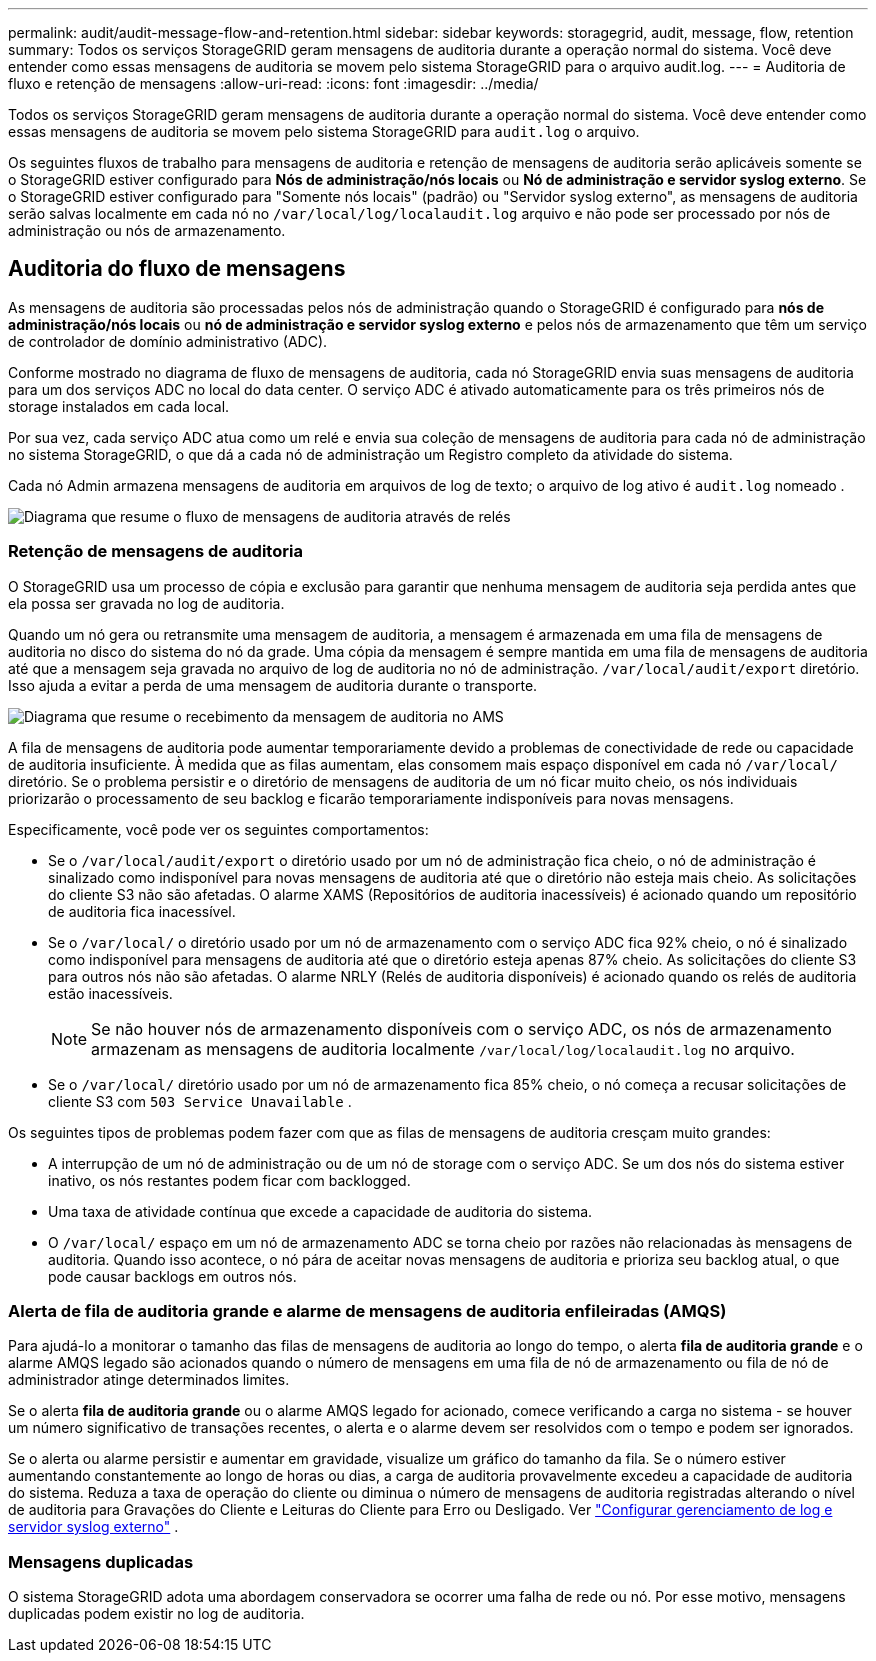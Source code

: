 ---
permalink: audit/audit-message-flow-and-retention.html 
sidebar: sidebar 
keywords: storagegrid, audit, message, flow, retention 
summary: Todos os serviços StorageGRID geram mensagens de auditoria durante a operação normal do sistema. Você deve entender como essas mensagens de auditoria se movem pelo sistema StorageGRID para o arquivo audit.log. 
---
= Auditoria de fluxo e retenção de mensagens
:allow-uri-read: 
:icons: font
:imagesdir: ../media/


[role="lead"]
Todos os serviços StorageGRID geram mensagens de auditoria durante a operação normal do sistema. Você deve entender como essas mensagens de auditoria se movem pelo sistema StorageGRID para `audit.log` o arquivo.

Os seguintes fluxos de trabalho para mensagens de auditoria e retenção de mensagens de auditoria serão aplicáveis ​​somente se o StorageGRID estiver configurado para *Nós de administração/nós locais* ou *Nó de administração e servidor syslog externo*.  Se o StorageGRID estiver configurado para "Somente nós locais" (padrão) ou "Servidor syslog externo", as mensagens de auditoria serão salvas localmente em cada nó no `/var/local/log/localaudit.log` arquivo e não pode ser processado por nós de administração ou nós de armazenamento.



== Auditoria do fluxo de mensagens

As mensagens de auditoria são processadas pelos nós de administração quando o StorageGRID é configurado para *nós de administração/nós locais* ou *nó de administração e servidor syslog externo* e pelos nós de armazenamento que têm um serviço de controlador de domínio administrativo (ADC).

Conforme mostrado no diagrama de fluxo de mensagens de auditoria, cada nó StorageGRID envia suas mensagens de auditoria para um dos serviços ADC no local do data center. O serviço ADC é ativado automaticamente para os três primeiros nós de storage instalados em cada local.

Por sua vez, cada serviço ADC atua como um relé e envia sua coleção de mensagens de auditoria para cada nó de administração no sistema StorageGRID, o que dá a cada nó de administração um Registro completo da atividade do sistema.

Cada nó Admin armazena mensagens de auditoria em arquivos de log de texto; o arquivo de log ativo é `audit.log` nomeado .

image::../media/audit_message_flow.gif[Diagrama que resume o fluxo de mensagens de auditoria através de relés]



=== Retenção de mensagens de auditoria

O StorageGRID usa um processo de cópia e exclusão para garantir que nenhuma mensagem de auditoria seja perdida antes que ela possa ser gravada no log de auditoria.

Quando um nó gera ou retransmite uma mensagem de auditoria, a mensagem é armazenada em uma fila de mensagens de auditoria no disco do sistema do nó da grade.  Uma cópia da mensagem é sempre mantida em uma fila de mensagens de auditoria até que a mensagem seja gravada no arquivo de log de auditoria no nó de administração. `/var/local/audit/export` diretório.  Isso ajuda a evitar a perda de uma mensagem de auditoria durante o transporte.

image::../media/audit_message_retention.gif[Diagrama que resume o recebimento da mensagem de auditoria no AMS]

A fila de mensagens de auditoria pode aumentar temporariamente devido a problemas de conectividade de rede ou capacidade de auditoria insuficiente.  À medida que as filas aumentam, elas consomem mais espaço disponível em cada nó `/var/local/` diretório.  Se o problema persistir e o diretório de mensagens de auditoria de um nó ficar muito cheio, os nós individuais priorizarão o processamento de seu backlog e ficarão temporariamente indisponíveis para novas mensagens.

Especificamente, você pode ver os seguintes comportamentos:

* Se o `/var/local/audit/export` o diretório usado por um nó de administração fica cheio, o nó de administração é sinalizado como indisponível para novas mensagens de auditoria até que o diretório não esteja mais cheio.  As solicitações do cliente S3 não são afetadas.  O alarme XAMS (Repositórios de auditoria inacessíveis) é acionado quando um repositório de auditoria fica inacessível.
* Se o `/var/local/` o diretório usado por um nó de armazenamento com o serviço ADC fica 92% cheio, o nó é sinalizado como indisponível para mensagens de auditoria até que o diretório esteja apenas 87% cheio.  As solicitações do cliente S3 para outros nós não são afetadas.  O alarme NRLY (Relés de auditoria disponíveis) é acionado quando os relés de auditoria estão inacessíveis.
+

NOTE: Se não houver nós de armazenamento disponíveis com o serviço ADC, os nós de armazenamento armazenam as mensagens de auditoria localmente `/var/local/log/localaudit.log` no arquivo.

* Se o `/var/local/` diretório usado por um nó de armazenamento fica 85% cheio, o nó começa a recusar solicitações de cliente S3 com `503 Service Unavailable` .


Os seguintes tipos de problemas podem fazer com que as filas de mensagens de auditoria cresçam muito grandes:

* A interrupção de um nó de administração ou de um nó de storage com o serviço ADC. Se um dos nós do sistema estiver inativo, os nós restantes podem ficar com backlogged.
* Uma taxa de atividade contínua que excede a capacidade de auditoria do sistema.
* O `/var/local/` espaço em um nó de armazenamento ADC se torna cheio por razões não relacionadas às mensagens de auditoria. Quando isso acontece, o nó pára de aceitar novas mensagens de auditoria e prioriza seu backlog atual, o que pode causar backlogs em outros nós.




=== Alerta de fila de auditoria grande e alarme de mensagens de auditoria enfileiradas (AMQS)

Para ajudá-lo a monitorar o tamanho das filas de mensagens de auditoria ao longo do tempo, o alerta *fila de auditoria grande* e o alarme AMQS legado são acionados quando o número de mensagens em uma fila de nó de armazenamento ou fila de nó de administrador atinge determinados limites.

Se o alerta *fila de auditoria grande* ou o alarme AMQS legado for acionado, comece verificando a carga no sistema - se houver um número significativo de transações recentes, o alerta e o alarme devem ser resolvidos com o tempo e podem ser ignorados.

Se o alerta ou alarme persistir e aumentar em gravidade, visualize um gráfico do tamanho da fila.  Se o número estiver aumentando constantemente ao longo de horas ou dias, a carga de auditoria provavelmente excedeu a capacidade de auditoria do sistema.  Reduza a taxa de operação do cliente ou diminua o número de mensagens de auditoria registradas alterando o nível de auditoria para Gravações do Cliente e Leituras do Cliente para Erro ou Desligado. Ver link:../monitor/configure-log-management.html["Configurar gerenciamento de log e servidor syslog externo"] .



=== Mensagens duplicadas

O sistema StorageGRID adota uma abordagem conservadora se ocorrer uma falha de rede ou nó. Por esse motivo, mensagens duplicadas podem existir no log de auditoria.
